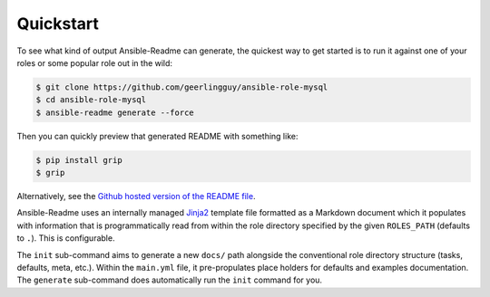 **********
Quickstart
**********

To see what kind of output Ansible-Readme can generate, the quickest way to get
started is to run it against one of your roles or some popular role out in the
wild:

.. code-block:: bash

    $ git clone https://github.com/geerlingguy/ansible-role-mysql
    $ cd ansible-role-mysql
    $ ansible-readme generate --force

Then you can quickly preview that generated README with something like:

.. code-block:: bash

    $ pip install grip
    $ grip

Alternatively, see the `Github hosted version of the README file`_.

.. _`Github hosted version of the README file`: https://github.com/decentral1se/ansible-role-mysql/blob/ansible-readme-generated-readme/README.md

Ansible-Readme uses an internally managed `Jinja2`_ template file formatted as
a Markdown document which it populates with information that is
programmatically read from within the role directory specified by the given
``ROLES_PATH`` (defaults to ``.``). This is configurable.

The ``init`` sub-command aims to generate a new ``docs/`` path alongside the
conventional role directory structure (tasks, defaults, meta, etc.). Within the
``main.yml`` file, it pre-propulates place holders for defaults and examples
documentation. The ``generate`` sub-command does automatically run the ``init``
command for you.

.. _Jinja2: https://palletsprojects.com/p/jinja/
